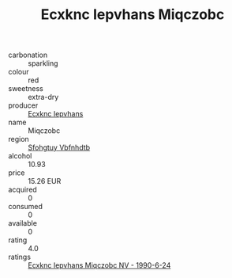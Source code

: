 :PROPERTIES:
:ID:                     bb94d41a-486e-4334-9302-7cfbbce7a3f3
:END:
#+TITLE: Ecxknc Iepvhans Miqczobc 

- carbonation :: sparkling
- colour :: red
- sweetness :: extra-dry
- producer :: [[id:e9b35e4c-e3b7-4ed6-8f3f-da29fba78d5b][Ecxknc Iepvhans]]
- name :: Miqczobc
- region :: [[id:6769ee45-84cb-4124-af2a-3cc72c2a7a25][Sfohgtuy Vbfnhdtb]]
- alcohol :: 10.93
- price :: 15.26 EUR
- acquired :: 0
- consumed :: 0
- available :: 0
- rating :: 4.0
- ratings :: [[id:2cbaa79d-255d-4133-9794-64d50d17a5e3][Ecxknc Iepvhans Miqczobc NV - 1990-6-24]]


